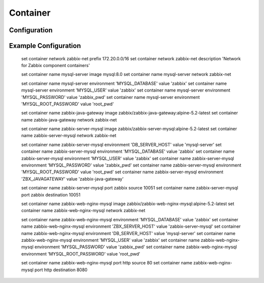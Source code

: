 .. _container:

########
Container
########

*************
Configuration
*************

.. cfgcmd:: set container <name>

   Set an named container.

.. cfgcmd:: set container network <networkname>

    Creates a named container network

.. cfgcmd:: set container registry <name>

    By default, for any image that does not include the registry in the image name, Vyos will use docker.io. Multiple registries
    can be added as unqualified-search-registries using this command 

.. cfgcmd:: set container <name> image        
    
    Sets the image name in the hub registry 

    .. code-block:: none

      set container name mysql-server image mysql:8.0

    If a registry is not specefied, Docker.io will be used as the registry by default unless an alternative registry is specefied
    using **set container registry <name>** or the registry is included in the image name

    .. code-block:: none

      set container name mysql-server image quay.io/mysql:8.0

.. cfgcmd:: set container <name> allow-host-networks
    
    Allow host networking in container. The network stack of the container is not isolated from the host and will use the
    host IP.

    The following commands translates to "--net host" when the container is created 

    .. note:: **allow-host-networks** cannot be used with **network** 

.. cfgcmd:: set container <name> description <text>

    Sets the container description

.. cfgcmd:: set container <name> environment '<key>' value '<value>'

    Adds a custom environment variables. Multiple enviroment variables are allowed. The following commands translates to "-e key=value" when container is created. 

    .. code-block:: none

        set container name mysql-server environment 'MYSQL_DATABASE' value 'zabbix'
        set container name mysql-server environment 'MYSQL_USER' value 'zabbix'
        set container name mysql-server environment 'MYSQL_PASSWORD' value 'zabbix_pwd'
        set container name mysql-server environment 'MYSQL_ROOT_PASSWORD' value 'root_pwd'

.. cfgcmd:: set container <name> network <networkname> 

    Attaches user defined network to container. Only one network must be specefied and must already exist.

    Optionally a specific static IPv4 or IPv6 address can be set for the container. This address must be within the named network.

    .. code-block:: none

        set container <name> network <networkname> address <address> 

    .. note:: The first IP in the container network is reserved by the engine and cannot be used

.. cfgcmd:: set container <name> port <portname> [source | destination ] <portnumber>

    Publishes a port for the container

    .. code-block:: none

    set container name zabbix-web-nginx-mysql port http source 80
    set container name zabbix-web-nginx-mysql port http destination 8080

.. cfgcmd:: set container <name> volume <volumename> [source | destination ] <path>

    Mount a volume into the container

    .. code-block:: none

    set container name coredns volume 'corefile' source /config/coredns/Corefile
    set container name coredns volume 'corefile' destination /etc/Corefile
    


*********************
Example Configuration
*********************

    .. code-block:: none

    set container network zabbix-net prefix 172.20.0.0/16
    set container network zabbix-net description 'Network for Zabbix component containers'

    set container name mysql-server image mysql:8.0
    set container name mysql-server network zabbix-net

    set container name mysql-server environment 'MYSQL_DATABASE' value 'zabbix'
    set container name mysql-server environment 'MYSQL_USER' value 'zabbix'
    set container name mysql-server environment 'MYSQL_PASSWORD' value 'zabbix_pwd'
    set container name mysql-server environment 'MYSQL_ROOT_PASSWORD' value 'root_pwd' 

    set container name zabbix-java-gateway image zabbix/zabbix-java-gateway:alpine-5.2-latest
    set container name zabbix-java-gateway network zabbix-net

    set container name zabbix-server-mysql image zabbix/zabbix-server-mysql:alpine-5.2-latest
    set container name zabbix-server-mysql network zabbix-net

    set container name zabbix-server-mysql environment 'DB_SERVER_HOST' value 'mysql-server'
    set container name zabbix-server-mysql environment 'MYSQL_DATABASE' value 'zabbix'
    set container name zabbix-server-mysql environment 'MYSQL_USER' value 'zabbix'
    set container name zabbix-server-mysql environment 'MYSQL_PASSWORD' value 'zabbix_pwd'
    set container name zabbix-server-mysql environment 'MYSQL_ROOT_PASSWORD' value 'root_pwd'
    set container name zabbix-server-mysql environment 'ZBX_JAVAGATEWAY' value 'zabbix-java-gateway'

    set container name zabbix-server-mysql port zabbix source 10051
    set container name zabbix-server-mysql port zabbix destination 10051

    set container name zabbix-web-nginx-mysql image zabbix/zabbix-web-nginx-mysql:alpine-5.2-latest
    set container name zabbix-web-nginx-mysql network zabbix-net

    set container name zabbix-web-nginx-mysql environment 'MYSQL_DATABASE' value 'zabbix'
    set container name zabbix-web-nginx-mysql environment 'ZBX_SERVER_HOST' value 'zabbix-server-mysql'
    set container name zabbix-web-nginx-mysql environment 'DB_SERVER_HOST' value 'mysql-server'
    set container name zabbix-web-nginx-mysql environment 'MYSQL_USER' value 'zabbix'
    set container name zabbix-web-nginx-mysql environment 'MYSQL_PASSWORD' value 'zabbix_pwd'
    set container name zabbix-web-nginx-mysql environment 'MYSQL_ROOT_PASSWORD' value 'root_pwd'
    
    set container name zabbix-web-nginx-mysql port http source 80
    set container name zabbix-web-nginx-mysql port http destination 8080